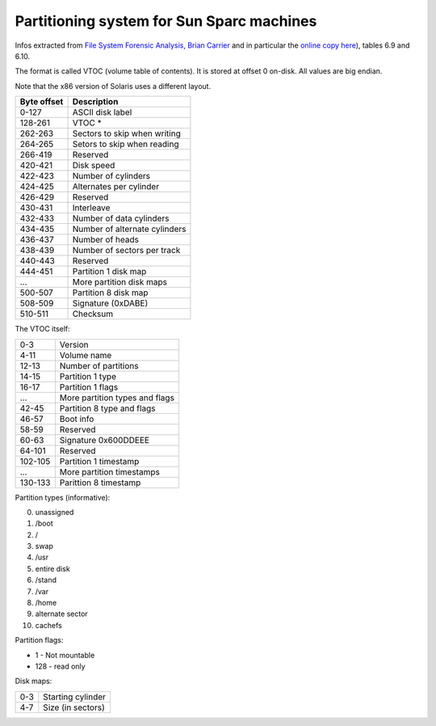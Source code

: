 Partitioning system for Sun Sparc machines
==========================================

Infos extracted from `File System Forensic Analysis, Brian Carrier <urn:isbn:0-134-43954-6>`_
and in particular the `online copy here <https://books.google.fr/books?id=Zpm9CgAAQBAJ&lpg=PT159&ots=6LIQ6blJCF&dq=solaris%20vtoc%20structure&hl=fr&pg=PT159#v=onepage&q=solaris%20vtoc%20structure&f=false>`_), tables 6.9 and 6.10.

The format is called VTOC (volume table of contents). It is stored at offset 0
on-disk. All values are big endian.

Note that the x86 version of Solaris uses a different layout.

+------------+--------------------------------+
| Byte offset|Description                     |
+============+================================+
| 0-127      |ASCII disk label                |
+------------+--------------------------------+
| 128-261    |VTOC *                          |
+------------+--------------------------------+
| 262-263    |Sectors to skip when writing    |
+------------+--------------------------------+
| 264-265    |Setors to skip when reading     |
+------------+--------------------------------+
| 266-419    |Reserved                        |
+------------+--------------------------------+
| 420-421    |Disk speed                      |
+------------+--------------------------------+
| 422-423    |Number of cylinders             |
+------------+--------------------------------+
| 424-425    |Alternates per cylinder         |
+------------+--------------------------------+
| 426-429    |Reserved                        |
+------------+--------------------------------+
| 430-431    |Interleave                      |
+------------+--------------------------------+
| 432-433    |Number of data cylinders        |
+------------+--------------------------------+
| 434-435    |Number of alternate cylinders   |
+------------+--------------------------------+
| 436-437    |Number of heads                 |
+------------+--------------------------------+
| 438-439    |Number of sectors per track     |
+------------+--------------------------------+
| 440-443    |Reserved                        |
+------------+--------------------------------+
| 444-451    |Partition 1 disk map            |
+------------+--------------------------------+
| ...        |More partition disk maps        |
+------------+--------------------------------+
| 500-507    |Partition 8 disk map            |
+------------+--------------------------------+
| 508-509    |Signature (0xDABE)              |
+------------+--------------------------------+
| 510-511    |Checksum                        |
+------------+--------------------------------+

The VTOC itself:

+---------+-----------------------------------+
| 0-3     | Version                           |
+---------+-----------------------------------+
| 4-11    | Volume name                       |
+---------+-----------------------------------+
| 12-13   | Number of partitions              |
+---------+-----------------------------------+
| 14-15   | Partition 1 type                  |
+---------+-----------------------------------+
| 16-17   | Partition 1 flags                 |
+---------+-----------------------------------+
| ...     | More partition types and flags    |
+---------+-----------------------------------+
| 42-45   | Partition 8 type and flags        |
+---------+-----------------------------------+
| 46-57   | Boot info                         |
+---------+-----------------------------------+
| 58-59   | Reserved                          |
+---------+-----------------------------------+
| 60-63   | Signature 0x600DDEEE              |
+---------+-----------------------------------+
| 64-101  | Reserved                          |
+---------+-----------------------------------+
| 102-105 | Partition 1 timestamp             |
+---------+-----------------------------------+
| ...     | More partition timestamps         |
+---------+-----------------------------------+
| 130-133 | Parittion 8 timestamp             |
+---------+-----------------------------------+

Partition types (informative):

0. unassigned
1. /boot
2. /
3. swap
4. /usr
5. entire disk
6. /stand
7. /var
8. /home
9. alternate sector
10. cachefs

Partition flags:

* 1 - Not mountable
* 128 - read only

Disk maps:

+-----+-------------------+
| 0-3 | Starting cylinder |
+-----+-------------------+
| 4-7 | Size (in sectors) |
+-----+-------------------+
